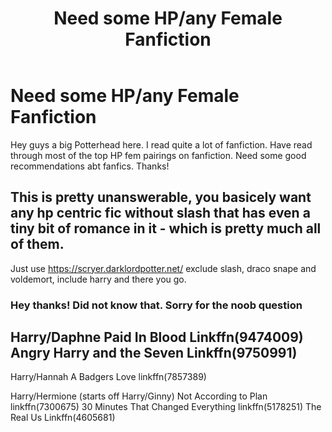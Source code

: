 #+TITLE: Need some HP/any Female Fanfiction

* Need some HP/any Female Fanfiction
:PROPERTIES:
:Author: Tysons334
:Score: 10
:DateUnix: 1478999496.0
:DateShort: 2016-Nov-13
:FlairText: Request
:END:
Hey guys a big Potterhead here. I read quite a lot of fanfiction. Have read through most of the top HP fem pairings on fanfiction. Need some good recommendations abt fanfics. Thanks!


** This is pretty unanswerable, you basicely want any hp centric fic without slash that has even a tiny bit of romance in it - which is pretty much all of them.

Just use [[https://scryer.darklordpotter.net/]] exclude slash, draco snape and voldemort, include harry and there you go.
:PROPERTIES:
:Author: Wolf129887
:Score: 11
:DateUnix: 1479002095.0
:DateShort: 2016-Nov-13
:END:

*** Hey thanks! Did not know that. Sorry for the noob question
:PROPERTIES:
:Author: Tysons334
:Score: 4
:DateUnix: 1479002492.0
:DateShort: 2016-Nov-13
:END:


** Harry/Daphne Paid In Blood Linkffn(9474009) Angry Harry and the Seven Linkffn(9750991)

Harry/Hannah A Badgers Love linkffn(7857389)

Harry/Hermione (starts off Harry/Ginny) Not According to Plan linkffn(7300675) 30 Minutes That Changed Everything linkffn(5178251) The Real Us Linkffn(4605681)

Harry/Multi The Ilvermorny Champion Linkffn(12048619) A Night of Love linkffn(11708471) Three To Backstep linkffn(10766595) (I know it's my own but...) The Betrothal Situation linkffn(11925152) Life Sucks, Then You Die linkffn(6128181)
:PROPERTIES:
:Author: GryffindorTom
:Score: 2
:DateUnix: 1479002760.0
:DateShort: 2016-Nov-13
:END:

*** [[http://www.fanfiction.net/s/7300675/1/][*/Not According to Plan/*]] by [[https://www.fanfiction.net/u/2554216/9876grpc][/9876grpc/]]

#+begin_quote
  Lily Potter comes home for the Holidays during her 5th year and it is apparant to everyone that something is wrong. As Harry tries to figure out what's going on with his daughter, secrets are revealed and chaos follows. Lily/Scorpius and Harry/Hermione
#+end_quote

^{/Site/: [[http://www.fanfiction.net/][fanfiction.net]] *|* /Category/: Harry Potter *|* /Rated/: Fiction M *|* /Chapters/: 30 *|* /Words/: 115,504 *|* /Reviews/: 191 *|* /Favs/: 342 *|* /Follows/: 209 *|* /Updated/: 7/23/2013 *|* /Published/: 8/18/2011 *|* /Status/: Complete *|* /id/: 7300675 *|* /Language/: English *|* /Genre/: Romance/Angst *|* /Characters/: <Lily Luna P., Scorpius M.> <Harry P., Hermione G.> *|* /Download/: [[http://www.ff2ebook.com/old/ffn-bot/index.php?id=7300675&source=ff&filetype=epub][EPUB]] or [[http://www.ff2ebook.com/old/ffn-bot/index.php?id=7300675&source=ff&filetype=mobi][MOBI]]}

--------------

[[http://www.fanfiction.net/s/11925152/1/][*/The Betrothal Situation: Betrothed/*]] by [[https://www.fanfiction.net/u/7181428/GryffindorTom][/GryffindorTom/]]

#+begin_quote
  A visit to Gringotts Bank to claim his inheritance after the death of Sirius Black provided a really big shock to Harry Potter when he found out he was betrothed to his secret girlfriend, Susan Bones, plus the twin daughters of Alecto Carrow. Disregards HBP & DH. Pairings - HP/FC/HC/SB, NL/GW, RW/LB
#+end_quote

^{/Site/: [[http://www.fanfiction.net/][fanfiction.net]] *|* /Category/: Harry Potter *|* /Rated/: Fiction M *|* /Chapters/: 7 *|* /Words/: 15,068 *|* /Reviews/: 47 *|* /Favs/: 233 *|* /Follows/: 343 *|* /Updated/: 11/5 *|* /Published/: 5/1 *|* /id/: 11925152 *|* /Language/: English *|* /Genre/: Romance/Friendship *|* /Characters/: <Harry P., Flora C., Hestia C., Susan B.> *|* /Download/: [[http://www.ff2ebook.com/old/ffn-bot/index.php?id=11925152&source=ff&filetype=epub][EPUB]] or [[http://www.ff2ebook.com/old/ffn-bot/index.php?id=11925152&source=ff&filetype=mobi][MOBI]]}

--------------

[[http://www.fanfiction.net/s/7857389/1/][*/A Badgers Love/*]] by [[https://www.fanfiction.net/u/2747863/the-dork-knight][/the dork knight/]]

#+begin_quote
  On Hannah's 16th birthday, she gets the surprise of her life when she finds out she is betrothed to none other than the Boy-Who-Lived.
#+end_quote

^{/Site/: [[http://www.fanfiction.net/][fanfiction.net]] *|* /Category/: Harry Potter *|* /Rated/: Fiction M *|* /Chapters/: 15 *|* /Words/: 50,106 *|* /Reviews/: 331 *|* /Favs/: 1,090 *|* /Follows/: 457 *|* /Updated/: 3/4/2012 *|* /Published/: 2/20/2012 *|* /Status/: Complete *|* /id/: 7857389 *|* /Language/: English *|* /Genre/: Romance *|* /Characters/: Harry P., Hannah A. *|* /Download/: [[http://www.ff2ebook.com/old/ffn-bot/index.php?id=7857389&source=ff&filetype=epub][EPUB]] or [[http://www.ff2ebook.com/old/ffn-bot/index.php?id=7857389&source=ff&filetype=mobi][MOBI]]}

--------------

[[http://www.fanfiction.net/s/4605681/1/][*/The Real Us/*]] by [[https://www.fanfiction.net/u/1330896/Seel-vor][/Seel'vor/]]

#+begin_quote
  Everyone "knows" what happened during Harry's seven years at Hogwarts... right? Er... no. Find out the truth about Harry and Hermione. H/Hr Rating for language and mild sexual situations.
#+end_quote

^{/Site/: [[http://www.fanfiction.net/][fanfiction.net]] *|* /Category/: Harry Potter *|* /Rated/: Fiction M *|* /Chapters/: 9 *|* /Words/: 157,527 *|* /Reviews/: 1,032 *|* /Favs/: 4,710 *|* /Follows/: 1,088 *|* /Updated/: 10/20/2008 *|* /Published/: 10/19/2008 *|* /Status/: Complete *|* /id/: 4605681 *|* /Language/: English *|* /Genre/: Friendship/Romance *|* /Characters/: Harry P., Hermione G. *|* /Download/: [[http://www.ff2ebook.com/old/ffn-bot/index.php?id=4605681&source=ff&filetype=epub][EPUB]] or [[http://www.ff2ebook.com/old/ffn-bot/index.php?id=4605681&source=ff&filetype=mobi][MOBI]]}

--------------

[[http://www.fanfiction.net/s/9474009/1/][*/Paid In Blood/*]] by [[https://www.fanfiction.net/u/4686386/zaterra02][/zaterra02/]]

#+begin_quote
  After decades of an empty life and wars that claimed all he ever held dear, the greatest dark lord in living memory and his most loyal servant are finally ready to challenge fate and once again bring down their vengeance upon their enemies. AU, extended universe, Time-Travel, bashing and HAPHNE.
#+end_quote

^{/Site/: [[http://www.fanfiction.net/][fanfiction.net]] *|* /Category/: Harry Potter *|* /Rated/: Fiction M *|* /Chapters/: 28 *|* /Words/: 276,938 *|* /Reviews/: 1,206 *|* /Favs/: 3,110 *|* /Follows/: 3,478 *|* /Updated/: 11/8 *|* /Published/: 7/9/2013 *|* /Status/: Complete *|* /id/: 9474009 *|* /Language/: English *|* /Genre/: Drama/Romance *|* /Characters/: Harry P., Daphne G. *|* /Download/: [[http://www.ff2ebook.com/old/ffn-bot/index.php?id=9474009&source=ff&filetype=epub][EPUB]] or [[http://www.ff2ebook.com/old/ffn-bot/index.php?id=9474009&source=ff&filetype=mobi][MOBI]]}

--------------

*FanfictionBot*^{1.4.0} *|* [[[https://github.com/tusing/reddit-ffn-bot/wiki/Usage][Usage]]] | [[[https://github.com/tusing/reddit-ffn-bot/wiki/Changelog][Changelog]]] | [[[https://github.com/tusing/reddit-ffn-bot/issues/][Issues]]] | [[[https://github.com/tusing/reddit-ffn-bot/][GitHub]]] | [[[https://www.reddit.com/message/compose?to=tusing][Contact]]]

^{/New in this version: Slim recommendations using/ ffnbot!slim! /Thread recommendations using/ linksub(thread_id)!}
:PROPERTIES:
:Author: FanfictionBot
:Score: 3
:DateUnix: 1479002809.0
:DateShort: 2016-Nov-13
:END:


*** [[http://www.fanfiction.net/s/5178251/1/][*/30 Minutes That Changed Everything/*]] by [[https://www.fanfiction.net/u/1806836/Radaslab][/Radaslab/]]

#+begin_quote
  AU. Year 2148: Gobal Population: 1. He made a mistake 150 years ago or so and now the human race no longer exists. For a century or so, he has sought a way to fix it all. Can he, or is the end of the world inevitable?
#+end_quote

^{/Site/: [[http://www.fanfiction.net/][fanfiction.net]] *|* /Category/: Harry Potter *|* /Rated/: Fiction T *|* /Chapters/: 55 *|* /Words/: 352,127 *|* /Reviews/: 3,308 *|* /Favs/: 3,964 *|* /Follows/: 1,830 *|* /Updated/: 10/29/2009 *|* /Published/: 6/29/2009 *|* /Status/: Complete *|* /id/: 5178251 *|* /Language/: English *|* /Genre/: Adventure/Friendship *|* /Characters/: Harry P., Hermione G. *|* /Download/: [[http://www.ff2ebook.com/old/ffn-bot/index.php?id=5178251&source=ff&filetype=epub][EPUB]] or [[http://www.ff2ebook.com/old/ffn-bot/index.php?id=5178251&source=ff&filetype=mobi][MOBI]]}

--------------

[[http://www.fanfiction.net/s/6128181/1/][*/Life Sucks, Then You Die/*]] by [[https://www.fanfiction.net/u/1806836/Radaslab][/Radaslab/]]

#+begin_quote
  Hermione begins to learn the truth after Harry is named a Tri-Wizard Champion. The solution is not what either extect. Mostly H/HR but it won't seem so. Some Ron and Dumbledore BASHING, but not much...
#+end_quote

^{/Site/: [[http://www.fanfiction.net/][fanfiction.net]] *|* /Category/: Harry Potter *|* /Rated/: Fiction M *|* /Chapters/: 34 *|* /Words/: 254,864 *|* /Reviews/: 2,414 *|* /Favs/: 2,591 *|* /Follows/: 2,827 *|* /Updated/: 3/31/2011 *|* /Published/: 7/10/2010 *|* /id/: 6128181 *|* /Language/: English *|* /Genre/: Humor/Romance *|* /Characters/: Harry P., Hermione G. *|* /Download/: [[http://www.ff2ebook.com/old/ffn-bot/index.php?id=6128181&source=ff&filetype=epub][EPUB]] or [[http://www.ff2ebook.com/old/ffn-bot/index.php?id=6128181&source=ff&filetype=mobi][MOBI]]}

--------------

[[http://www.fanfiction.net/s/12048619/1/][*/The Ilvermorny Champion/*]] by [[https://www.fanfiction.net/u/670787/Vance-McGill][/Vance McGill/]]

#+begin_quote
  Instead of Durmstrang Academy, Ilvermorny School of Witchcraft and Wizardry was invited to take part in the 1994 Triwizard Tournament. When Ilvermorny arrives at Hogwarts, Albus Dumbledore is shocked to see the long-thought-dead Harry and Lily Potter appear, as well as the missing Sirius Black and Remus Lupin. Harry/Hermione/Daphne; Gabrielle/OFC; Alternate Universe
#+end_quote

^{/Site/: [[http://www.fanfiction.net/][fanfiction.net]] *|* /Category/: Harry Potter *|* /Rated/: Fiction M *|* /Chapters/: 61 *|* /Words/: 376,952 *|* /Reviews/: 2,363 *|* /Favs/: 2,240 *|* /Follows/: 2,902 *|* /Updated/: 8/26 *|* /Published/: 7/13 *|* /id/: 12048619 *|* /Language/: English *|* /Genre/: Romance/Adventure *|* /Characters/: <Harry P., Hermione G., Daphne G.> Lily Evans P. *|* /Download/: [[http://www.ff2ebook.com/old/ffn-bot/index.php?id=12048619&source=ff&filetype=epub][EPUB]] or [[http://www.ff2ebook.com/old/ffn-bot/index.php?id=12048619&source=ff&filetype=mobi][MOBI]]}

--------------

[[http://www.fanfiction.net/s/9750991/1/][*/Angry Harry and the Seven/*]] by [[https://www.fanfiction.net/u/4329413/Sinyk][/Sinyk/]]

#+begin_quote
  Just how will Dumbledore cope with a Harry who is smart, knowledgeable, sticks up for himself and, worst still, is betrothed? A Harry who has a penchant for losing his temper? Ravenclaw/Smart(alek)/Lord/Harry Almostcanon/Dumbledore Non-friend/Ron Harry&Daphne (Haphne). No Harem. Rating is for language and minor 'Lime' scenes.
#+end_quote

^{/Site/: [[http://www.fanfiction.net/][fanfiction.net]] *|* /Category/: Harry Potter *|* /Rated/: Fiction M *|* /Chapters/: 87 *|* /Words/: 490,097 *|* /Reviews/: 3,000 *|* /Favs/: 7,236 *|* /Follows/: 2,979 *|* /Updated/: 10/22/2013 *|* /Published/: 10/9/2013 *|* /Status/: Complete *|* /id/: 9750991 *|* /Language/: English *|* /Genre/: Romance/Adventure *|* /Characters/: Harry P., Daphne G. *|* /Download/: [[http://www.ff2ebook.com/old/ffn-bot/index.php?id=9750991&source=ff&filetype=epub][EPUB]] or [[http://www.ff2ebook.com/old/ffn-bot/index.php?id=9750991&source=ff&filetype=mobi][MOBI]]}

--------------

[[http://www.fanfiction.net/s/10766595/1/][*/Harry Potter - Three to Backstep/*]] by [[https://www.fanfiction.net/u/4329413/Sinyk][/Sinyk/]]

#+begin_quote
  YATTFF - A blend of the Reptilia28 and CoastalFirebird time travel challenges; Harry, Hermione and Daphne Greengrass die during the final battle and are sent back in time to set things back on track. AD/MW/RW/GW!bash. Rated M for themes and language. AU!world OOC!chars. Expect 450k words.
#+end_quote

^{/Site/: [[http://www.fanfiction.net/][fanfiction.net]] *|* /Category/: Harry Potter *|* /Rated/: Fiction M *|* /Chapters/: 50 *|* /Words/: 467,583 *|* /Reviews/: 5,334 *|* /Favs/: 7,200 *|* /Follows/: 6,534 *|* /Updated/: 7/19/2015 *|* /Published/: 10/18/2014 *|* /Status/: Complete *|* /id/: 10766595 *|* /Language/: English *|* /Genre/: Romance/Adventure *|* /Characters/: <Daphne G., Harry P., Hermione G.> Sirius B. *|* /Download/: [[http://www.ff2ebook.com/old/ffn-bot/index.php?id=10766595&source=ff&filetype=epub][EPUB]] or [[http://www.ff2ebook.com/old/ffn-bot/index.php?id=10766595&source=ff&filetype=mobi][MOBI]]}

--------------

[[http://www.fanfiction.net/s/11708471/1/][*/A night of Love/*]] by [[https://www.fanfiction.net/u/2322071/Harry50][/Harry50/]]

#+begin_quote
  Sixth year. Padma asks Harry to help her with a problem, leading to unexpected results. [Harry/ Padma/ Hermione]
#+end_quote

^{/Site/: [[http://www.fanfiction.net/][fanfiction.net]] *|* /Category/: Harry Potter *|* /Rated/: Fiction M *|* /Chapters/: 15 *|* /Words/: 31,741 *|* /Reviews/: 475 *|* /Favs/: 967 *|* /Follows/: 1,055 *|* /Updated/: 4/9 *|* /Published/: 1/1 *|* /Status/: Complete *|* /id/: 11708471 *|* /Language/: English *|* /Genre/: Romance/Family *|* /Characters/: <Harry P., Padma P., Hermione G.> *|* /Download/: [[http://www.ff2ebook.com/old/ffn-bot/index.php?id=11708471&source=ff&filetype=epub][EPUB]] or [[http://www.ff2ebook.com/old/ffn-bot/index.php?id=11708471&source=ff&filetype=mobi][MOBI]]}

--------------

*FanfictionBot*^{1.4.0} *|* [[[https://github.com/tusing/reddit-ffn-bot/wiki/Usage][Usage]]] | [[[https://github.com/tusing/reddit-ffn-bot/wiki/Changelog][Changelog]]] | [[[https://github.com/tusing/reddit-ffn-bot/issues/][Issues]]] | [[[https://github.com/tusing/reddit-ffn-bot/][GitHub]]] | [[[https://www.reddit.com/message/compose?to=tusing][Contact]]]

^{/New in this version: Slim recommendations using/ ffnbot!slim! /Thread recommendations using/ linksub(thread_id)!}
:PROPERTIES:
:Author: FanfictionBot
:Score: 2
:DateUnix: 1479002805.0
:DateShort: 2016-Nov-13
:END:


*** Thanks!
:PROPERTIES:
:Author: Tysons334
:Score: 2
:DateUnix: 1479003815.0
:DateShort: 2016-Nov-13
:END:


** Linkffn(The Merging by Shaydrall)
:PROPERTIES:
:Author: Ch1pp
:Score: 1
:DateUnix: 1479002319.0
:DateShort: 2016-Nov-13
:END:

*** [[http://www.fanfiction.net/s/9720211/1/][*/The Merging/*]] by [[https://www.fanfiction.net/u/2102558/Shaydrall][/Shaydrall/]]

#+begin_quote
  The Dementor attack on Harry leaves him kissed with his wand broken in an alleyway. Somehow surviving, the mystery remains unanswered as the new year draws closer, buried by the looming conflict the Order scrambles to prepare for. Buried by the prospect of his toughest year at Hogwarts yet. In the face of his fate, what can he do but keep moving forwards?
#+end_quote

^{/Site/: [[http://www.fanfiction.net/][fanfiction.net]] *|* /Category/: Harry Potter *|* /Rated/: Fiction T *|* /Chapters/: 23 *|* /Words/: 378,110 *|* /Reviews/: 3,014 *|* /Favs/: 6,733 *|* /Follows/: 8,088 *|* /Updated/: 8/5 *|* /Published/: 9/27/2013 *|* /id/: 9720211 *|* /Language/: English *|* /Genre/: Adventure/Romance *|* /Characters/: Harry P. *|* /Download/: [[http://www.ff2ebook.com/old/ffn-bot/index.php?id=9720211&source=ff&filetype=epub][EPUB]] or [[http://www.ff2ebook.com/old/ffn-bot/index.php?id=9720211&source=ff&filetype=mobi][MOBI]]}

--------------

*FanfictionBot*^{1.4.0} *|* [[[https://github.com/tusing/reddit-ffn-bot/wiki/Usage][Usage]]] | [[[https://github.com/tusing/reddit-ffn-bot/wiki/Changelog][Changelog]]] | [[[https://github.com/tusing/reddit-ffn-bot/issues/][Issues]]] | [[[https://github.com/tusing/reddit-ffn-bot/][GitHub]]] | [[[https://www.reddit.com/message/compose?to=tusing][Contact]]]

^{/New in this version: Slim recommendations using/ ffnbot!slim! /Thread recommendations using/ linksub(thread_id)!}
:PROPERTIES:
:Author: FanfictionBot
:Score: 1
:DateUnix: 1479002328.0
:DateShort: 2016-Nov-13
:END:

**** Thanks! Will check it out.
:PROPERTIES:
:Author: Tysons334
:Score: 1
:DateUnix: 1479002526.0
:DateShort: 2016-Nov-13
:END:
